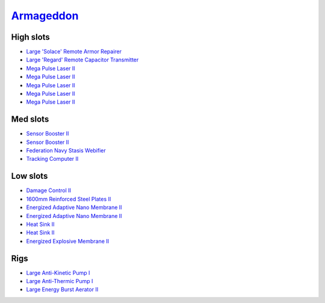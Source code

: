 .. This file is autogenerated by update-fits.py script
.. Use https://github.com/RAISA-Shield/raisa-shield.github.io/edit/source/eft/armor/vg/armageddon.eft
.. to edit it.

`Armageddon <javascript:CCPEVE.showFitting('643:2048;1:20353;1:25890;1:1952;2:25892;1:11269;2:16455;1:16487;1:26380;1:3057;5:28211;5:17559;1:1978;1:2364;2:11229;1::');>`_
==========================================================================================================================================================================

High slots
----------

- `Large 'Solace' Remote Armor Repairer <javascript:CCPEVE.showInfo(16455)>`_
- `Large 'Regard' Remote Capacitor Transmitter <javascript:CCPEVE.showInfo(16487)>`_
- `Mega Pulse Laser II <javascript:CCPEVE.showInfo(3057)>`_
- `Mega Pulse Laser II <javascript:CCPEVE.showInfo(3057)>`_
- `Mega Pulse Laser II <javascript:CCPEVE.showInfo(3057)>`_
- `Mega Pulse Laser II <javascript:CCPEVE.showInfo(3057)>`_
- `Mega Pulse Laser II <javascript:CCPEVE.showInfo(3057)>`_

Med slots
---------

- `Sensor Booster II <javascript:CCPEVE.showInfo(1952)>`_
- `Sensor Booster II <javascript:CCPEVE.showInfo(1952)>`_
- `Federation Navy Stasis Webifier <javascript:CCPEVE.showInfo(17559)>`_
- `Tracking Computer II <javascript:CCPEVE.showInfo(1978)>`_

Low slots
---------

- `Damage Control II <javascript:CCPEVE.showInfo(2048)>`_
- `1600mm Reinforced Steel Plates II <javascript:CCPEVE.showInfo(20353)>`_
- `Energized Adaptive Nano Membrane II <javascript:CCPEVE.showInfo(11269)>`_
- `Energized Adaptive Nano Membrane II <javascript:CCPEVE.showInfo(11269)>`_
- `Heat Sink II <javascript:CCPEVE.showInfo(2364)>`_
- `Heat Sink II <javascript:CCPEVE.showInfo(2364)>`_
- `Energized Explosive Membrane II <javascript:CCPEVE.showInfo(11229)>`_

Rigs
----

- `Large Anti-Kinetic Pump I <javascript:CCPEVE.showInfo(25890)>`_
- `Large Anti-Thermic Pump I <javascript:CCPEVE.showInfo(25892)>`_
- `Large Energy Burst Aerator II <javascript:CCPEVE.showInfo(26380)>`_

